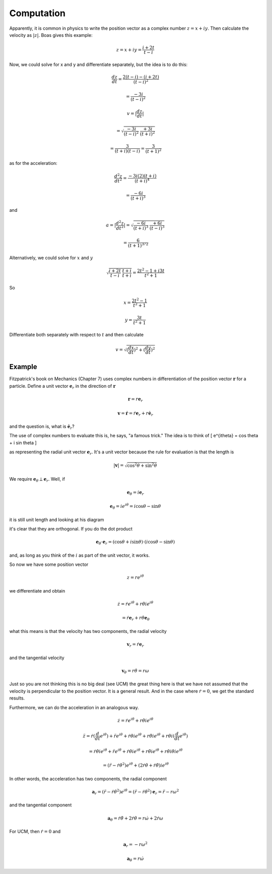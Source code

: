 .. _complex2:

###########
Computation
###########

Apparently, it is common in physics to write the position vector as a complex number :math:`z = x + iy`.  Then calculate the velocity as :math:`|z|`.  Boas gives this example:

.. math::

    z = x + iy = \frac{i + 2t}{t - i}

Now, we could solve for x and y and differentiate separately, but the idea is to do this:

.. math::

    \frac{dz}{dt} = \frac{2(t-i) - (i + 2t)}{(t-i)^2}
    
    = \frac{-3i}{(t-i)^2}
    
    v = |\frac{dz}{dt}|
    
    = \sqrt{\frac{-3i}{(t-i)^2} \ \frac{+3i}{(t+i)^2}}
    
    = \frac{3}{(t+i)(t-i)} = \frac{3}{(t+1)^2} 

as for the acceleration:

.. math::

    \frac{d^2z}{dt^2} = \frac{-3i(2)(t+i)}{(t+i)^4}
    
    = \frac{-6i}{(t+i)^3}

and

.. math::

    a = | \frac{d^2z}{dt^2} | = \sqrt{\frac{-6i}{(t+i)^3} \ \frac{+6i}{(t-i)^3}}

    = \frac{6}{(t+1)^{3/2}}

Alternatively, we could solve for :math:`x` and :math:`y`

.. math::

    \sqrt{\frac{i + 2t}{t - i} \ \frac{t + i}{t + i} } = \frac{2 t^2 - 1 + i3t}{t^2 + 1}
    
So

.. math::

    x = \frac{2 t^2 - 1}{t^2 + 1}
    
    y = \frac{3t}{t^2 + 1}
    
Differentiate both separately with respect to :math:`t` and then calculate 

.. math::

    v = \sqrt{(\frac{dx}{dt})^2 + (\frac{dy}{dt})^2}

+++++++
Example
+++++++

Fitzpatrick's book on Mechanics (Chapter 7) uses complex numbers in differentiation of the position vector :math:`\mathbf{r}` for a particle.  Define a unit vector :math:`\mathbf{e}_r` in the direction of :math:`\mathbf{r}`

.. math::

    \mathbf{r} = r \mathbf{e}_r 

    \mathbf{v} = \dot{\mathbf{r}} = \dot{r} \mathbf{e}_r + r \dot{\mathbf{e}_r} 

and the question is, what is :math:`\dot{\mathbf{e}_r}`?

The use of complex numbers to evaluate this is, he says, "a famous trick."  The idea is to think of \[ e^{i\theta} = \cos \theta + i \sin \theta \]

as representing the radial unit vector :math:`\mathbf{e}_r`.  It's a unit vector because the rule for evaluation is that the length is

.. math::

    |\mathbf{v} | = \sqrt{\cos^2 \theta + \sin^2 \theta} 

We require :math:`\mathbf{e}_{\theta} \perp  \mathbf{e}_r`.  Well, if

.. math::

    \mathbf{e}_{\theta} = i \mathbf{e}_r 

    \mathbf{e}_{\theta} = ie^{i\theta} = i\cos \theta - \sin \theta 

it is still unit length and looking at his diagram

.. image:: /figs/Fitzpatrick1.png
   :scale: 50 %

it's clear that they are orthogonal.  If you do the dot product

.. math::

    \mathbf{e}_{\theta} \cdot  \mathbf{e}_r = (\cos \theta + i \sin \theta) \cdot ( i\cos \theta - \sin \theta) 

and, as long as you think of the :math:`i` as part of the unit vector, it works.

So now we have some position vector

.. math::

    z = r e^{i \theta} 

we differentiate and obtain

.. math::

    \dot{z} = \dot{r} e^{i\theta} + r \dot{\theta} i e^{i \theta} 

    = \dot{r} \mathbf{e}_r +  r \dot{\theta} \mathbf{e}_{\theta} 

what this means is that the velocity has two components, the radial velocity

.. math::

    \mathbf{v}_r = \dot{r} \mathbf{e}_r  

and the tangential velocity

.. math::

    \mathbf{v}_{\theta} =  r \dot{\theta} = r \omega 

Just so you are not thinking this is no big deal (see UCM) the great thing here is that we have not assumed that the velocity is perpendicular to the position vector.  It is a general result.  And in the case where :math:`\dot{r} = 0`, we get the standard results.

Furthermore, we can do the acceleration in an analogous way.

.. math::

    \dot{z} = \dot{r} e^{i\theta} + r \dot{\theta} i e^{i \theta} 

    \ddot{z} = \dot{r}(\frac{d}{dt} e^{i\theta} ) +  \ddot{r}  e^{i\theta} + \dot{r} \dot{\theta} i e^{i \theta} +  r \ddot{\theta} i e^{i \theta} +  r \dot{\theta} i (\frac{d}{dt} e^{i\theta} )    

    = \dot{r} \dot{\theta} i e^{i \theta}  +  \ddot{r}  e^{i\theta} + \dot{r} \dot{\theta} i e^{i \theta} +  r \ddot{\theta} i e^{i \theta} +  r \dot{\theta} i  \dot{\theta} i e^{i \theta}    

    = (\ddot{r} - \dot{r} \dot{\theta}^2) e^{i\theta} + (2 \dot{r} \dot{\theta}  + \dot{r} \ddot{\theta}) i e^{i \theta}  

In other words, the acceleration has two components, the radial component

.. math::

    \mathbf{a}_r = (\ddot{r} - \dot{r} \dot{\theta}^2) e^{i\theta} = (\ddot{r} - \dot{r} \dot{\theta}^2) \mathbf{e}_r = \ddot{r} - r \omega^2 

and the tangential component

.. math::

    \mathbf{a}_{\theta} =  \dot{r} \ddot{\theta} + 2 \dot{r} \dot{\theta} = r \dot{\omega} + 2 \dot{r} \omega  

For UCM, then :math:`\dot{r} = 0` and

.. math::

    \mathbf{a}_r = - r \omega^2 

    \mathbf{a}_{\theta} =  r \dot{\omega}  
